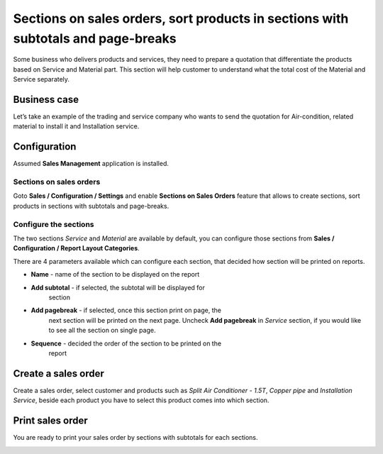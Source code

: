 Sections on sales orders, sort products in sections with subtotals and page-breaks
==================================================================================

Some business who delivers products and services, they need to prepare a
quotation that differentiate the products based on Service and Material
part. This section will help customer to understand what the total cost
of the Material and Service separately.

Business case
-------------

Let’s take an example of the trading and service company who wants to
send the quotation for Air-condition, related material to install it and
Installation service.

Configuration
-------------

Assumed **Sales Management** application is installed.

Sections on sales orders
~~~~~~~~~~~~~~~~~~~~~~~~

Goto **Sales / Configuration / Settings** and enable **Sections on Sales
Orders** feature that allows to create sections, sort products in
sections with subtotals and page-breaks.

|image0|

Configure the sections
~~~~~~~~~~~~~~~~~~~~~~

The two sections *Service* and *Material* are available by default, you
can configure those sections from **Sales / Configuration / Report
Layout Categories**.

|image1|

There are 4 parameters available which can configure each section, that
decided how section will be printed on reports.

-  **Name** - name of the section to be displayed on the report

-  **Add subtotal** - if selected, the subtotal will be displayed for
      section

-  **Add pagebreak** - if selected, once this section print on page, the
      next section will be printed on the next page. Uncheck **Add
      pagebreak** in *Service* section, if you would like to see all the
      section on single page.

-  **Sequence** - decided the order of the section to be printed on the
      report

Create a sales order
--------------------

Create a sales order, select customer and products such as *Split Air
Conditioner - 1.5T*, *Copper pipe* and *Installation Service*, beside
each product you have to select this product comes into which section.

|image2|

Print sales order
-----------------

You are ready to print your sales order by sections with subtotals for
each sections.

|image3|

.. |image0| image:: static/sections_on_sales_orders/media/image5.png
   :width: 6.5in
   :height: 3.19444in
.. |image1| image:: static/sections_on_sales_orders/media/image7.png
   :width: 6.5in
   :height: 1.84722in
.. |image2| image:: static/sections_on_sales_orders/media/image3.png
   :width: 6.5in
   :height: 2.90278in
.. |image3| image:: static/sections_on_sales_orders/media/image8.png
   :width: 6.28125in
   :height: 4.28125in
